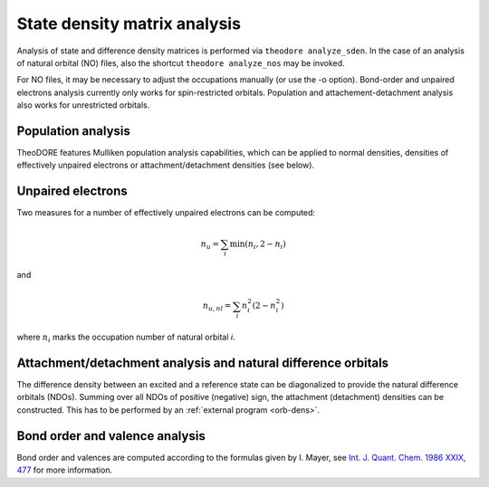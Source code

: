 State density matrix analysis
-----------------------------

Analysis of state and difference density matrices is performed via ``theodore analyze_sden``.
In the case of an analysis of natural orbital (NO) files, also the shortcut ``theodore analyze_nos`` may be invoked.

For NO files, it may be necessary to adjust the occupations manually (or use the -o option). Bond-order and unpaired electrons analysis currently only works for spin-restricted orbitals. Population and attachement-detachment analysis also works for unrestricted orbitals.

Population analysis
~~~~~~~~~~~~~~~~~~~

TheoDORE features Mulliken population analysis capabilities, which can be applied to normal densities, densities of effectively unpaired electrons or attachment/detachment densities (see below).

Unpaired electrons
~~~~~~~~~~~~~~~~~~

Two measures for a number of effectively unpaired electrons can be computed:

.. math::

    n_u=\sum_i \min \left(n_i,2-n_i\right)

and

.. math:: 

   n_{u,nl} = \sum_i n_i^2 (2-n_i^2)


where :math:`n_i` marks the occupation number of natural orbital *i*.

Attachment/detachment analysis and natural difference orbitals
~~~~~~~~~~~~~~~~~~~~~~~~~~~~~~~~~~~~~~~~~~~~~~~~~~~~~~~~~~~~~~
The difference density between an excited and a reference state can be diagonalized to provide the natural difference orbitals (NDOs).
Summing over all NDOs of positive (negative) sign, the attachment (detachment) densities can be constructed.
This has to be performed by an :ref:`external program <orb-dens>`.

Bond order and valence analysis
~~~~~~~~~~~~~~~~~~~~~~~~~~~~~~~

Bond order and valences are computed according to the formulas given by I. Mayer,
see `Int. J. Quant. Chem. 1986 XXIX, 477 <http://dx.doi.org/10.1002/qua.560290320>`_ for more information.

